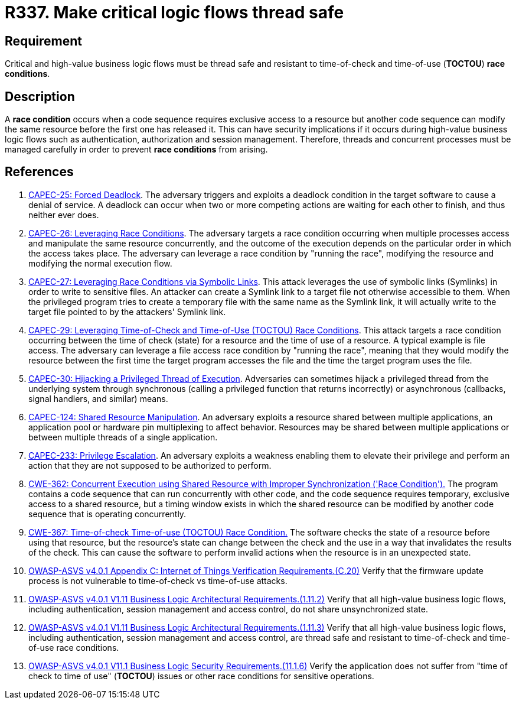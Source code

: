 :slug: products/rules/list/337/
:category: source
:description: This requirement establishes the importance of safely managing threads to avoid race conditions, especially in critical business logic flows.
:keywords: Thread, Safe, Race, Condition, ASVS, CAPEC, CWE, Rules, Ethical Hacking, Pentesting
:rules: yes

= R337. Make critical logic flows thread safe

== Requirement

Critical and high-value business logic flows must be thread safe and resistant
to time-of-check and time-of-use (*TOCTOU*) **race conditions**.

== Description

A **race condition** occurs when a code sequence requires exclusive access to a
resource but another code sequence can modify the same resource before the
first one has released it.
This can have security implications if it occurs during high-value business
logic flows such as authentication, authorization and session management.
Therefore, threads and concurrent processes must be managed carefully in order
to prevent **race conditions** from arising.

== References

. [[r1]] link:http://capec.mitre.org/data/definitions/25.html[CAPEC-25: Forced Deadlock].
The adversary triggers and exploits a deadlock condition in the target software
to cause a denial of service.
A deadlock can occur when two or more competing actions are waiting for each
other to finish,
and thus neither ever does.

. [[r2]] link:http://capec.mitre.org/data/definitions/26.html[CAPEC-26: Leveraging Race Conditions].
The adversary targets a race condition occurring when multiple processes access
and manipulate the same resource concurrently,
and the outcome of the execution depends on the particular order in which the
access takes place.
The adversary can leverage a race condition by "running the race",
modifying the resource and modifying the normal execution flow.

. [[r3]] link:http://capec.mitre.org/data/definitions/27.html[CAPEC-27: Leveraging Race Conditions via Symbolic Links].
This attack leverages the use of symbolic links (Symlinks) in order to write to
sensitive files.
An attacker can create a Symlink link to a target file not otherwise accessible
to them.
When the privileged program tries to create a temporary file with the same name
as the Symlink link,
it will actually write to the target file pointed to by the attackers' Symlink
link.

. [[r4]] link:http://capec.mitre.org/data/definitions/29.html[CAPEC-29: Leveraging Time-of-Check and Time-of-Use (TOCTOU) Race Conditions].
This attack targets a race condition occurring between the time of check
(state) for a resource and the time of use of a resource.
A typical example is file access.
The adversary can leverage a file access race condition by "running the race",
meaning that they would modify the resource between the first time the target
program accesses the file and the time the target program uses the file.

. [[r5]] link:http://capec.mitre.org/data/definitions/30.html[CAPEC-30: Hijacking a Privileged Thread of Execution].
Adversaries can sometimes hijack a privileged thread from the underlying system
through synchronous (calling a privileged function that returns incorrectly)
or asynchronous (callbacks, signal handlers, and similar) means.

. [[r6]] link:http://capec.mitre.org/data/definitions/124.html[CAPEC-124: Shared Resource Manipulation].
An adversary exploits a resource shared between multiple applications,
an application pool or hardware pin multiplexing to affect behavior.
Resources may be shared between multiple applications or between multiple
threads of a single application.

. [[r7]] link:http://capec.mitre.org/data/definitions/233.html[CAPEC-233: Privilege Escalation].
An adversary exploits a weakness enabling them to elevate their privilege and
perform an action that they are not supposed to be authorized to perform.

. [[r8]] link:https://cwe.mitre.org/data/definitions/362.html[CWE-362: Concurrent Execution using Shared Resource with
Improper Synchronization ('Race Condition').]
The program contains a code sequence that can run concurrently with other code,
and the code sequence requires temporary, exclusive access to a shared
resource,
but a timing window exists in which the shared resource can be modified by
another code sequence that is operating concurrently.

. [[r9]] link:https://cwe.mitre.org/data/definitions/367.html[CWE-367: Time-of-check Time-of-use (TOCTOU) Race Condition.]
The software checks the state of a resource before using that resource,
but the resource's state can change between the check and the use in a way that
invalidates the results of the check.
This can cause the software to perform invalid actions when the resource is in
an unexpected state.

. [[r10]] link:https://owasp.org/www-project-application-security-verification-standard/[OWASP-ASVS v4.0.1
Appendix C: Internet of Things Verification Requirements.(C.20)]
Verify that the firmware update process is not vulnerable to time-of-check vs
time-of-use attacks.

. [[r11]] link:https://owasp.org/www-project-application-security-verification-standard/[OWASP-ASVS v4.0.1
V1.11 Business Logic Architectural Requirements.(1.11.2)]
Verify that all high-value business logic flows,
including authentication, session management and access control,
do not share unsynchronized state.

. [[r12]] link:https://owasp.org/www-project-application-security-verification-standard/[OWASP-ASVS v4.0.1
V1.11 Business Logic Architectural Requirements.(1.11.3)]
Verify that all high-value business logic flows,
including authentication, session management and access control,
are thread safe and resistant to time-of-check and time-of-use race conditions.

. [[r13]] link:https://owasp.org/www-project-application-security-verification-standard/[OWASP-ASVS v4.0.1
V11.1 Business Logic Security Requirements.(11.1.6)]
Verify the application does not suffer from "time of check to time of use"
(*TOCTOU*) issues or other race conditions for sensitive operations.
